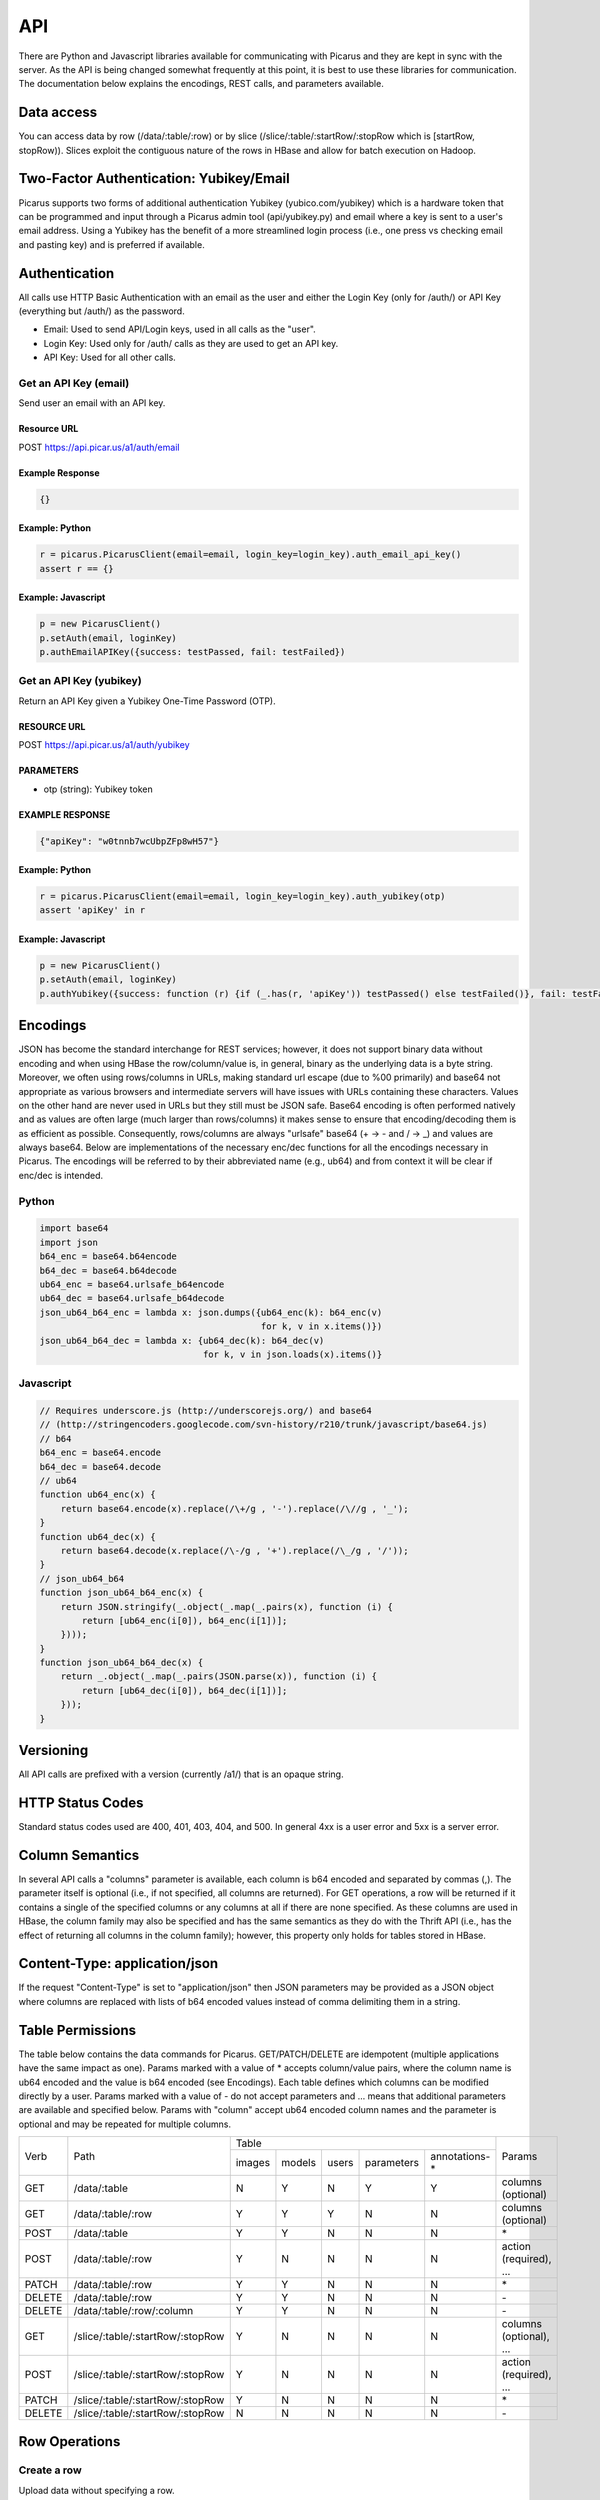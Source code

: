 API
===

There are Python and Javascript libraries available for communicating with Picarus and they are kept in sync with the server.  As the API is being changed somewhat frequently at this point, it is best to use these libraries for communication.  The documentation below explains the encodings, REST calls, and parameters available.

Data access
-----------
You can access data by row (/data/:table/:row) or by slice (/slice/:table/:startRow/:stopRow which is [startRow, stopRow)).  Slices exploit the contiguous nature of the rows in HBase and allow for batch execution on Hadoop.

Two-Factor Authentication: Yubikey/Email
--------------------------------------------
Picarus supports two forms of additional authentication Yubikey (yubico.com/yubikey) which is a hardware token that can be programmed and input through a Picarus admin tool (api/yubikey.py) and email where a key is sent to a user's email address.  Using a Yubikey has the benefit of a more streamlined login process (i.e., one press vs checking email and pasting key) and is preferred if available.

Authentication
--------------

All calls use HTTP Basic Authentication with an email as the user and either the Login Key (only for /auth/) or API Key (everything but /auth/) as the password.

* Email: Used to send API/Login keys, used in all calls as the "user".
* Login Key: Used only for /auth/ calls as they are used to get an API key.
* API Key: Used for all other calls.

Get an API Key (email)
^^^^^^^^^^^^^^^^^^^^^^^
Send user an email with an API key.

Resource URL
""""""""""""
POST https://api.picar.us/a1/auth/email

Example Response
""""""""""""""""
.. code-block:: javascript

    {}

Example: Python
""""""""""""""""
.. code-block:: python

    r = picarus.PicarusClient(email=email, login_key=login_key).auth_email_api_key()
    assert r == {}

Example: Javascript
"""""""""""""""""""
.. code-block:: javascript

    p = new PicarusClient()
    p.setAuth(email, loginKey)
    p.authEmailAPIKey({success: testPassed, fail: testFailed})


Get an API Key (yubikey)
^^^^^^^^^^^^^^^^^^^^^^^
Return an API Key given a Yubikey One-Time Password (OTP).

RESOURCE URL
""""""""""""
POST https://api.picar.us/a1/auth/yubikey

PARAMETERS
"""""""""""
* otp (string): Yubikey token

EXAMPLE RESPONSE
""""""""""""""""
.. code-block:: javascript

    {"apiKey": "w0tnnb7wcUbpZFp8wH57"}

Example: Python
""""""""""""""""
.. code-block:: python

    r = picarus.PicarusClient(email=email, login_key=login_key).auth_yubikey(otp)
    assert 'apiKey' in r

Example: Javascript
"""""""""""""""""""
.. code-block:: javascript

    p = new PicarusClient()
    p.setAuth(email, loginKey)
    p.authYubikey({success: function (r) {if (_.has(r, 'apiKey')) testPassed() else testFailed()}, fail: testFailed})


Encodings
---------
JSON has become the standard interchange for REST services; however, it does not support binary data without encoding and when using HBase the row/column/value is, in general, binary as the underlying data is a byte string.  Moreover, we often using rows/columns in URLs, making standard url escape (due to %00 primarily) and base64 not appropriate as various browsers and intermediate servers will have issues with URLs containing these characters.  Values on the other hand are never used in URLs but they still must be JSON safe.  Base64 encoding is often performed natively and as values are often large (much larger than rows/columns) it makes sense to ensure that encoding/decoding them is as efficient as possible.  Consequently, rows/columns are always "urlsafe" base64 (+ -> - and / -> _) and values are always base64.  Below are implementations of the necessary enc/dec functions for all the encodings necessary in Picarus.  The encodings will be referred to by their abbreviated name (e.g., ub64) and from context it will be clear if enc/dec is intended.


Python
^^^^^^
.. code-block:: python

    import base64
    import json
    b64_enc = base64.b64encode
    b64_dec = base64.b64decode
    ub64_enc = base64.urlsafe_b64encode
    ub64_dec = base64.urlsafe_b64decode
    json_ub64_b64_enc = lambda x: json.dumps({ub64_enc(k): b64_enc(v)
                                              for k, v in x.items()})
    json_ub64_b64_dec = lambda x: {ub64_dec(k): b64_dec(v)
                                   for k, v in json.loads(x).items()}

Javascript
^^^^^^^^^^
.. code-block:: javascript

    // Requires underscore.js (http://underscorejs.org/) and base64
    // (http://stringencoders.googlecode.com/svn-history/r210/trunk/javascript/base64.js)
    // b64
    b64_enc = base64.encode
    b64_dec = base64.decode
    // ub64
    function ub64_enc(x) {
        return base64.encode(x).replace(/\+/g , '-').replace(/\//g , '_');
    }
    function ub64_dec(x) {
        return base64.decode(x.replace(/\-/g , '+').replace(/\_/g , '/'));
    }
    // json_ub64_b64
    function json_ub64_b64_enc(x) {
        return JSON.stringify(_.object(_.map(_.pairs(x), function (i) {
            return [ub64_enc(i[0]), b64_enc(i[1])];
        })));
    }
    function json_ub64_b64_dec(x) {
        return _.object(_.map(_.pairs(JSON.parse(x)), function (i) {
            return [ub64_dec(i[0]), b64_dec(i[1])];
        }));
    }

Versioning
----------
All API calls are prefixed with a version (currently /a1/) that is an opaque string.

HTTP Status Codes
-----------------
Standard status codes used are 400, 401, 403, 404, and 500.  In general 4xx is a user error and 5xx is a server error.

Column Semantics
----------------
In several API calls a "columns" parameter is available, each column is b64 encoded and separated by commas (,).  The parameter itself is optional (i.e., if not specified, all columns are returned).  For GET operations, a row will be returned if it contains a single of the specified columns or any columns at all if there are none specified.  As these columns are used in HBase, the column family may also be specified and has the same semantics as they do with the Thrift API (i.e., has the effect of returning all columns in the column family); however, this property only holds for tables stored in HBase.

Content-Type: application/json
------------------------------
If the request "Content-Type" is set to "application/json" then JSON parameters may be provided as a JSON object where columns are replaced with lists of b64 encoded values instead of comma delimiting them in a string.

Table Permissions
-----------------
The table below contains the data commands for Picarus.  GET/PATCH/DELETE are idempotent (multiple applications have the same impact as one).  Params marked with a value of \* accepts column/value pairs, where the column name is ub64 encoded and the value is b64 encoded (see Encodings).  Each table defines which columns can be modified directly by a user.  Params marked with a value of \- do not accept parameters and ... means that additional parameters are available and specified below.  Params with "column" accept ub64 encoded column names and the parameter is optional and may be repeated for multiple columns.

+---------+----------------------------------+-----------+---------+---------+------------+----------------+-------------------------+
| Verb    | Path                             | Table                                                       | Params                  |
+         +                                  +-----------+---------+---------+------------+----------------+                         +
|         |                                  |  images   | models  | users   | parameters | annotations-\* |                         |
+---------+----------------------------------+-----------+---------+---------+------------+----------------+-------------------------+
| GET     | /data/:table                     | N         | Y       | N       | Y          | Y              | columns (optional)      |
+---------+----------------------------------+-----------+---------+---------+------------+----------------+-------------------------+
| GET     | /data/:table/:row                | Y         | Y       | Y       | N          | N              | columns (optional)      |
+---------+----------------------------------+-----------+---------+---------+------------+----------------+-------------------------+
| POST    | /data/:table                     | Y         | Y       | N       | N          | N              | \*                      |
+---------+----------------------------------+-----------+---------+---------+------------+----------------+-------------------------+
| POST    | /data/:table/:row                | Y         | N       | N       | N          | N              | action (required), ...  |
+---------+----------------------------------+-----------+---------+---------+------------+----------------+-------------------------+
| PATCH   | /data/:table/:row                | Y         | Y       | N       | N          | N              | \*                      |
+---------+----------------------------------+-----------+---------+---------+------------+----------------+-------------------------+
| DELETE  | /data/:table/:row                | Y         | Y       | N       | N          | N              | \-                      |
+---------+----------------------------------+-----------+---------+---------+------------+----------------+-------------------------+
| DELETE  | /data/:table/:row/:column        | Y         | Y       | N       | N          | N              | \-                      |
+---------+----------------------------------+-----------+---------+---------+------------+----------------+-------------------------+
| GET     | /slice/:table/:startRow/:stopRow | Y         | N       | N       | N          | N              | columns (optional), ... |
+---------+----------------------------------+-----------+---------+---------+------------+----------------+-------------------------+
| POST    | /slice/:table/:startRow/:stopRow | Y         | N       | N       | N          | N              | action (required), ...  |
+---------+----------------------------------+-----------+---------+---------+------------+----------------+-------------------------+
| PATCH   | /slice/:table/:startRow/:stopRow | Y         | N       | N       | N          | N              | \*                      |
+---------+----------------------------------+-----------+---------+---------+------------+----------------+-------------------------+
| DELETE  | /slice/:table/:startRow/:stopRow | N         | N       | N       | N          | N              | \-                      |
+---------+----------------------------------+-----------+---------+---------+------------+----------------+-------------------------+


Row Operations
--------------

Create a row
^^^^^^^^^^^^
Upload data without specifying a row.

RESOURCE URL
""""""""""""
POST https://api.picar.us/a1/data/:table

PARAMETERS
"""""""""""
* \*b64 column\* (b64): One or more base64 encoded column/value pairs.  See table permissions for what values you can set.

EXAMPLE RESPONSE
""""""""""""""""
.. code-block:: javascript

    {"row": b64 row}


Create/Modify a row
^^^^^^^^^^^^^^^^^^^
Upload data specifying a row.  A row need not be created with POST before this operation can be called.  Use this operation when you want the row to be a specific value (normally the case) and the POST method for temporary data.

RESOURCE URL
""""""""""""
PATCH https://api.picar.us/a1/data/:table/:row

PARAMETERS
"""""""""""
* \*b64 column\* (b64): One or more base64 encoded column/value pairs.  See table permissions for what values you can set.

EXAMPLE RESPONSE
""""""""""""""""
.. code-block:: javascript

    {}


Get row
^^^^^^^^^^^^^^^^^^^^^^^
Get data from the specified row

RESOURCE URL
""""""""""""
GET https://api.picar.us/a1/data/:table/:row

PARAMETERS
"""""""""""
* columns (string): Optional list of columns (b64 encoded separated by ',').

EXAMPLE RESPONSE
""""""""""""""""
.. code-block:: javascript

    {"meta:class": "horse"}


DELETE /data/:table/:row
^^^^^^^^^^^^^^^^^^^^^^^
Delete a specified row

RESOURCE URL
""""""""""""
DELETE https://api.picar.us/a1/data/:table/:row

PARAMETERS
"""""""""""
None

EXAMPLE RESPONSE
""""""""""""""""
.. code-block:: javascript

    {}

Example: Python
""""""""""""""""
.. code-block:: python

    c = picarus.PicarusClient(email=email, api_key=api_key)
    # POST /data/images
    r = c.post_table('images', {'meta:class': 'horse', 'data:image': 'not image'})
    assert 'row' in r
    row = r['row']
    # GET /data/images/:row
    r = c.get_row('images', row, ['meta:class'])
    assert r == {'meta:class': 'horse'}
    r = c.get_row('images', row, ['meta:'])
    assert r == {'meta:class': 'horse'}
    r = c.get_row('images', row, ['data:image'])
    assert r == {'data:image': 'not image'}
    r = c.get_row('images', row)
    assert r == {'meta:class': 'horse', 'data:image': 'not image'}
    # PATCH /data/images/:row
    r = c.patch_row('images', row, {'meta:class': 'cat', 'data:image': 'image not'})
    assert r == {}
    # GET /data/images/:row
    r = c.get_row('images', row)
    assert r == {'meta:class': 'cat', 'data:image': 'image not'}
    # DELETE /data/images/:row
    r = c.delete_row('images', row)
    assert r == {}


Creating a Model
^^^^^^^^^^^^^^^^^^
Create a model that doesn't require training data.

RESOURCE URL
""""""""""""
POST https://api.picar.us/a1/data/models

PARAMETERS
"""""""""""
* path (string): Model path (valid values found by GET /data/parameters)
* model-\* (string): Model parameter
* module-* (string): Module parameter
* key-* (ub64): Input parameter key

EXAMPLE RESPONSE
""""""""""""""""
.. code-block:: javascript

    {"row": b64 row}


POST /data/:table/:row
-----------------------

Perform an action on a row
^^^^^^^^^^^^^^^^^^^^^^^^^^
Each action specifies it's own return value and semantics.

PARAMETERS
"""""""""""
* action: Execute this on the row

+---------------+--------------------------------+---------------------------------------+
| action        | parameters                     | description                           |
+---------------+--------------------------------+---------------------------------------+
| i/classify    | imageColumn, model             | Classify an image using model         |
+---------------+--------------------------------+---------------------------------------+
| i/search      | imageColumn, model             | Query search index using image        |
+---------------+--------------------------------+---------------------------------------+


POST /data/:table/:startRow/:stopRow
-------------------------------------

Get a slice of rows
^^^^^^^^^^^^^^^^^^^^^^^^^^^^^

PARAMETERS
"""""""""""
* maxRows: Maximum number of rows (int, max value of 100)
* filter: Valid HBase thrift filter
* excludeStart: If 1 then skip the startRow, |maxRows| are still returned if we don't reach stopRow.
* cacheKey: A user provided key (opaque string) that if used on a repeated call with excludeStart=1 and the new startRow (last row of the result), the internal scanner may be reused.  This is a significant optimization when enumerating long slices.
* column: This is optional and repeated, represents columns that should be returned (if not specified then all columns are).


Perform an action on a slice
^^^^^^^^^^^^^^^^^^^^^^^^^^^^^
Each action specifies it's own return value and semantics.

PARAMETERS
"""""""""""
* action: Execute this on the row


+------------------------------+---------------------------------------------------------------------------------+---------------------------------------+
| action                       | parameters                                                                      | description                           |
+------------------------------+---------------------------------------------------------------------------------+---------------------------------------+
| io/thumbnail                 |                                                                                 |                                       |
+------------------------------+---------------------------------------------------------------------------------+---------------------------------------+
| io/exif                      |                                                                                 |                                       |
+------------------------------+---------------------------------------------------------------------------------+---------------------------------------+
| io/preprocess                | model                                                                           |                                       |
+------------------------------+---------------------------------------------------------------------------------+---------------------------------------+
| io/classify                  | model                                                                           |                                       |
+------------------------------+---------------------------------------------------------------------------------+---------------------------------------+
| io/feature                   | model                                                                           |                                       |
+------------------------------+---------------------------------------------------------------------------------+---------------------------------------+
| io/hash                      | model                                                                           |                                       |
+------------------------------+---------------------------------------------------------------------------------+---------------------------------------+
| i/dedupe/identical           | column                                                                          |                                       |
+------------------------------+---------------------------------------------------------------------------------+---------------------------------------+
| o/crawl/flickr               | className, query, apiKey, apiSecret, hasGeo, minUploadDate, maxUploadDate, page |                                       |
+------------------------------+---------------------------------------------------------------------------------+---------------------------------------+
| io/annotate/image/query      | imageColumn, query                                                              |                                       |
+------------------------------+---------------------------------------------------------------------------------+---------------------------------------+
| io/annotate/image/entity     | imageColumn, entityColum                                                        |                                       |
+------------------------------+---------------------------------------------------------------------------------+---------------------------------------+
| io/annotate/image/query_batch| imageColumn, query                                                              |                                       |
+------------------------------+---------------------------------------------------------------------------------+---------------------------------------+
| i/train/classifier/svmlinear | key-meta, model-class_positive, key-feature                                     |                                       |
+------------------------------+---------------------------------------------------------------------------------+---------------------------------------+
| i/train/classifier/nbnnlocal | key-meta, key-multi_feature                                                     |                                       |
+------------------------------+---------------------------------------------------------------------------------+---------------------------------------+
| i/train/hasher/rrmedian      | module-hash_bits, key-feature                                                   |                                       |
+------------------------------+---------------------------------------------------------------------------------+---------------------------------------+
| i/train/index/linear         | \*TODO\*                                                                        |                                       |
+------------------------------+---------------------------------------------------------------------------------+---------------------------------------+
